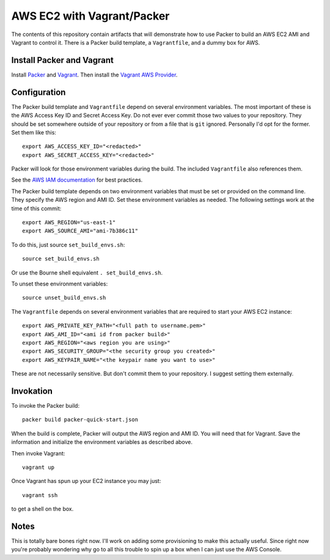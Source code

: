 ===========================
AWS EC2 with Vagrant/Packer
===========================

The contents of this repository contain artifacts that will demonstrate how to
use Packer to build an AWS EC2 AMI and Vagrant to control it. There is a
Packer build template, a ``Vagrantfile``, and a dummy box for AWS.

--------------------------
Install Packer and Vagrant
--------------------------

Install `Packer <https://www.packer.io/downloads.html>`_ and
`Vagrant <https://www.vagrantup.com/downloads.html>`_. Then install the
`Vagrant AWS Provider <https://github.com/mitchellh/vagrant-aws>`_.

-------------
Configuration
-------------
The Packer build template and ``Vagrantfile`` depend on several environment
variables. The most important of these is the AWS Access Key ID and Secret
Access Key. Do not ever ever commit those two values to your repository. They
should be set somewhere outside of your repository or from a file that is
``git`` ignored. Personally I'd opt for the former. Set them like this::

    export AWS_ACCESS_KEY_ID="<redacted>"
    export AWS_SECRET_ACCESS_KEY="<redacted>"

Packer will look for those environment variables during the build. The included
``Vagrantfile`` also references them.

See the `AWS IAM documentation <http://docs.aws.amazon.com/IAM/latest/UserGuide/best-practices.html>`_ for best practices.

The Packer build template depends on two environment variables that must be
set or provided on the command line. They specify the AWS region and AMI ID.
Set these environment variables as needed. The following settings work at the
time of this commit::

    export AWS_REGION="us-east-1"
    export AWS_SOURCE_AMI="ami-7b386c11"

To do this, just source ``set_build_envs.sh``::

    source set_build_envs.sh

Or use the Bourne shell equivalent ``. set_build_envs.sh``.

To unset these environment variables::

    source unset_build_envs.sh

The ``Vagrantfile`` depends on several environment variables that are required
to start your AWS EC2 instance::

    export AWS_PRIVATE_KEY_PATH="<full path to username.pem>"
    export AWS_AMI_ID="<ami id from packer build>"
    export AWS_REGION="<aws region you are using>"
    export AWS_SECURITY_GROUP="<the security group you created>"
    export AWS_KEYPAIR_NAME="<the keypair name you want to use>"

These are not necessarily sensitive. But don't commit them to your repository.
I suggest setting them externally.

----------
Invokation
----------

To invoke the Packer build::

    packer build packer-quick-start.json

When the build is complete, Packer will output the AWS region and AMI ID. You
will need that for Vagrant. Save the information and initialize the environment
variables as described above.

Then invoke Vagrant::

    vagrant up

Once Vagrant has spun up your EC2 instance you may just::

    vagrant ssh

to get a shell on the box.

-----
Notes
-----

This is totally bare bones right now. I'll work on adding some provisioning
to make this actually useful. Since right now you're probably wondering why
go to all this trouble to spin up a box when I can just use the AWS Console.

